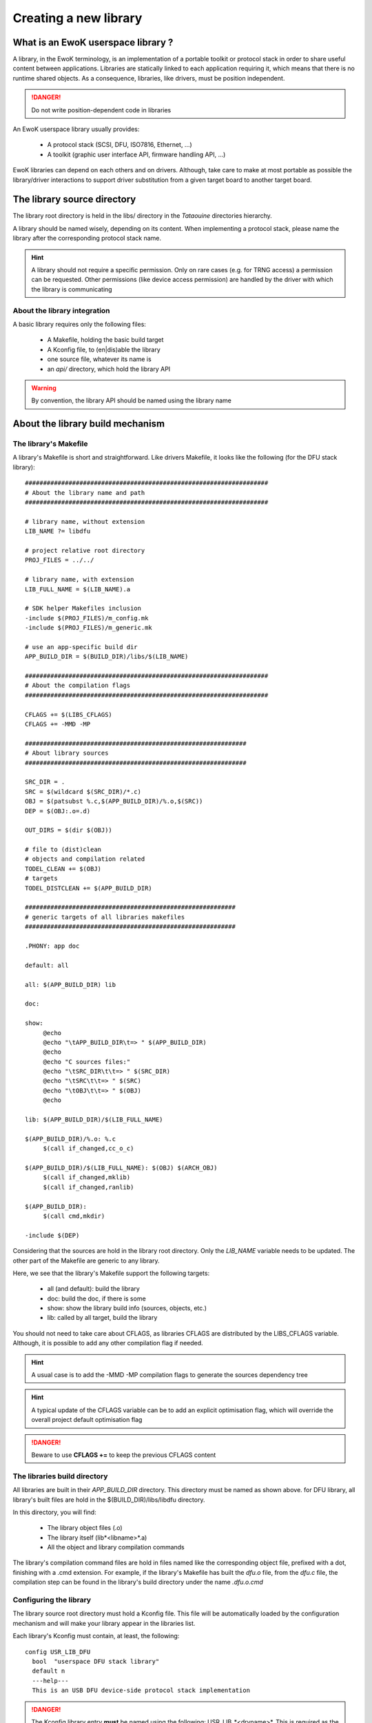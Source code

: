 Creating a new library
======================

What is an EwoK userspace library ?
-----------------------------------

A library, in the EwoK terminology, is an implementation of a portable toolkit or protocol stack in order
to share useful content between applications.
Libraries are statically linked to each application requiring it, which means that there is no runtime shared objects. As a consequence, libraries, like drivers, must be position independent.

.. danger::
   Do not write position-dependent code in libraries


An EwoK userspace library usually provides:

   * A protocol stack (SCSI, DFU, ISO7816, Ethernet, ...)
   * A toolkit (graphic user interface API, firmware handling API, ...)


EwoK libraries can depend on each others and on drivers. Although, take care to make at most portable as possible the library/driver interactions to support driver substitution from a given target board to another target board.

The library source directory
----------------------------

The library root directory is held in the libs/ directory in the *Tataouine* directories hierarchy.

A library should be named wisely, depending on its content. When implementing a protocol stack, please name the library after the corresponding protocol stack name.

.. hint::
   A library should not require a specific permission. Only on rare cases (e.g. for TRNG access) a permission can be requested. Other permissions (like device access permission) are handled by the driver with which the library is communicating

About the library integration
"""""""""""""""""""""""""""""

A basic library requires only the following files:

   * A Makefile, holding the basic build target
   * A Kconfig file, to (en|dis)able the library
   * one source file, whatever its name is
   * an *api/* directory, which hold the library API

.. warning::
   By convention, the library API should be named using the library name


About the library build mechanism
--------------------------------

The library's Makefile
""""""""""""""""""""""

A library's Makefile is short and straightforward. Like drivers Makefile, it looks like the following (for the DFU stack library)::

   ###################################################################
   # About the library name and path
   ###################################################################

   # library name, without extension
   LIB_NAME ?= libdfu

   # project relative root directory
   PROJ_FILES = ../../

   # library name, with extension
   LIB_FULL_NAME = $(LIB_NAME).a

   # SDK helper Makefiles inclusion
   -include $(PROJ_FILES)/m_config.mk
   -include $(PROJ_FILES)/m_generic.mk

   # use an app-specific build dir
   APP_BUILD_DIR = $(BUILD_DIR)/libs/$(LIB_NAME)

   ###################################################################
   # About the compilation flags
   ###################################################################

   CFLAGS += $(LIBS_CFLAGS)
   CFLAGS += -MMD -MP

   #############################################################
   # About library sources
   #############################################################

   SRC_DIR = .
   SRC = $(wildcard $(SRC_DIR)/*.c)
   OBJ = $(patsubst %.c,$(APP_BUILD_DIR)/%.o,$(SRC))
   DEP = $(OBJ:.o=.d)

   OUT_DIRS = $(dir $(OBJ))

   # file to (dist)clean
   # objects and compilation related
   TODEL_CLEAN += $(OBJ)
   # targets
   TODEL_DISTCLEAN += $(APP_BUILD_DIR)

   ##########################################################
   # generic targets of all libraries makefiles
   ##########################################################

   .PHONY: app doc

   default: all

   all: $(APP_BUILD_DIR) lib

   doc:

   show:
   	@echo
   	@echo "\tAPP_BUILD_DIR\t=> " $(APP_BUILD_DIR)
   	@echo
   	@echo "C sources files:"
   	@echo "\tSRC_DIR\t\t=> " $(SRC_DIR)
   	@echo "\tSRC\t\t=> " $(SRC)
   	@echo "\tOBJ\t\t=> " $(OBJ)
   	@echo

   lib: $(APP_BUILD_DIR)/$(LIB_FULL_NAME)

   $(APP_BUILD_DIR)/%.o: %.c
   	$(call if_changed,cc_o_c)

   $(APP_BUILD_DIR)/$(LIB_FULL_NAME): $(OBJ) $(ARCH_OBJ)
   	$(call if_changed,mklib)
   	$(call if_changed,ranlib)

   $(APP_BUILD_DIR):
   	$(call cmd,mkdir)

   -include $(DEP)


Considering that the sources are hold in the library root directory. Only
the *LIB_NAME* variable needs to be updated. The other part of the Makefile
are generic to any library.

Here, we see that the library's Makefile support the following targets:

   * all (and default): build the library
   * doc: build the doc, if there is some
   * show: show the library build info (sources, objects, etc.)
   * lib: called by all target, build the library

You should not need to take care about CFLAGS, as libraries CFLAGS are
distributed by the LIBS_CFLAGS variable. Although, it is possible
to add any other compilation flag if needed.

.. hint::
   A usual case is to add the -MMD -MP compilation flags to generate the sources dependency tree

.. hint::
   A typical update of the CFLAGS variable can be to add an explicit optimisation flag, which will override the overall project default optimisation flag

.. danger::
   Beware to use **CFLAGS +=** to keep the previous CFLAGS content


The libraries build directory
"""""""""""""""""""""""""""""

All libraries are built in their *APP_BUILD_DIR* directory. This directory must
be named as shown above. for DFU library, all library's built files are hold in the $(BUILD_DIR)/libs/libdfu directory.

In this directory, you will find:

   * The library object files (.o)
   * The library itself (lib*<libname>*.a)
   * All the object and library compilation commands

The library's compilation command files are hold in files named like the corresponding object file, prefixed with a dot, finishing with a .cmd extension.
For example, if the library's Makefile has built the *dfu.o* file, from the *dfu.c* file, the compilation step can be found in the library's build directory under the name *.dfu.o.cmd*

Configuring the library
"""""""""""""""""""""""

The library source root directory must hold a Kconfig file. This file will be automatically loaded by the configuration mechanism and will make your library appear in the libraries list.

Each library's Kconfig must contain, at least, the following::

   config USR_LIB_DFU
     bool  "userspace DFU stack library"
     default n
     ---help---
     This is an USB DFU device-side protocol stack implementation

.. danger::
   The Kconfig library entry **must** be named using the following: USR_LIB_*<drvname>*. This is required as the library list and library CFLAGS list is calculated using the USR_LIB prefix.

A library, like other EwoK userspace components, can have various other configuration items in this same file. Here is an example of such a more complete configurable library Kconfig file::

   config USR_LIB_DFU
     bool  "userspace DFU stack library"
     default n
     ---help---
     This is an USB DFU device-side protocol stack implementation

   if USR_DRV_DFU

   menu "DFU stack options"

   config USR_LIB_DFU_UPLOAD
      bool "enable upload support"
      default n
      ---help---
         This option allow the device to upload its firmware to the host

   config USR_LIB_DFU_OTHER
      bool "enable other support"
      default y
      ---help---
         This option help

   endmenu

   endif

.. warning::
   You are free to add whatever entry you wish in the library's Kconfig file, but each entry **must be named with the library Kconfig prefix**. This avoid any collision or errors. It also helps when grep'ing in the generated .config file

Integrating your library to the Tataouine SDK
"""""""""""""""""""""""""""""""""""""""""""""

This is done by updating the manifest file to add your library repository. Add your library to the corresponding path (libs/<yourlib>), as described above. The SDK automatically detects that your library is added and integrates it to the configuration subsystem.

Now, you only have to activate it using menuconfig, in the same way you configure the Linux kernel, by executing::

   make menuconfig

Go to Userspace drivers and features, Libraries. You should see your library and should be able to activate it. Until your configuration is saved, you can now directly compile and flash the new version of the firmware with an application using your library integrated in it.

